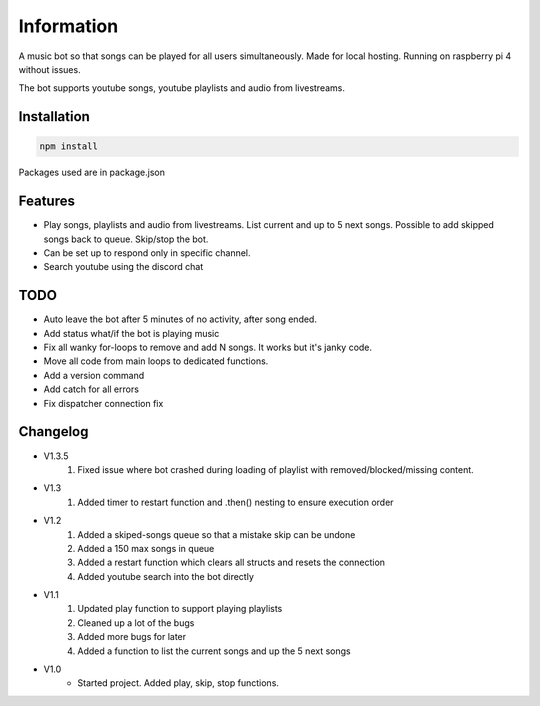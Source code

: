 Information
******************
A music bot so that songs can be played for all users simultaneously. Made for local hosting. Running on raspberry pi 4 without issues. 

The bot supports youtube songs, youtube playlists and audio from livestreams.

Installation
--------------------
.. code-block:: javascript
    
    npm install

Packages used are in package.json

Features
--------------------
* Play songs, playlists and audio from livestreams. List current and up to 5 next songs. Possible to add skipped songs back to queue. Skip/stop the bot.
* Can be set up to respond only in specific channel.
* Search youtube using the discord chat

TODO
--------------------
* Auto leave the bot after 5 minutes of no activity, after song ended.
* Add status what/if the bot is playing music
* Fix all wanky for-loops to remove and add N songs. It works but it's janky code.
* Move all code from main loops to dedicated functions.
* Add a version command
* Add catch for all errors
* Fix dispatcher connection fix

Changelog
--------------------

* V1.3.5
    1. Fixed issue where bot crashed during loading of playlist with removed/blocked/missing content.

* V1.3
    1. Added timer to restart function and .then() nesting to ensure execution order
    
* V1.2
    1. Added a skiped-songs queue so that a mistake skip can be undone
    #. Added a 150 max songs in queue 
    #. Added a restart function which clears all structs and resets the connection
    #. Added youtube search into the bot directly

* V1.1 
    1. Updated play function to support playing playlists
    #. Cleaned up a lot of the bugs
    #. Added more bugs for later
    #. Added a function to list the current songs and up the 5 next songs

* V1.0
    * Started project. Added play, skip, stop functions.